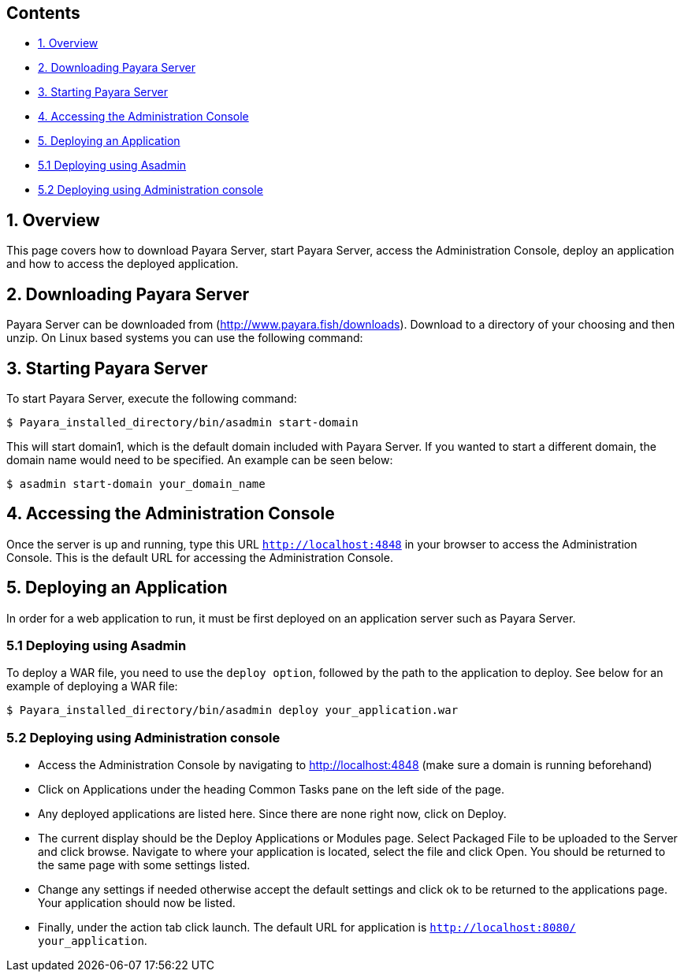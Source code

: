[[contents]]
Contents
--------

* link:#1-overview[1. Overview]
* link:#2-downloading-payara-server[2. Downloading Payara Server]
* link:#3-starting-payara-server[3. Starting Payara Server]
* link:#4-accessing-the-administration-console[4. Accessing the
Administration Console]
* link:#5-deploying-an-application[5. Deploying an Application]
* link:#51--deploying-using-asadmin[5.1 Deploying using Asadmin]
* link:#52--deploying-using-administration-console[5.2 Deploying using
Administration console]

[[overview]]
1. Overview
-----------

This page covers how to download Payara Server, start Payara Server,
access the Administration Console, deploy an application and how to
access the deployed application.

[[downloading-payara-server]]
2. Downloading Payara Server
----------------------------

Payara Server can be downloaded from (http://www.payara.fish/downloads).
Download to a directory of your choosing and then unzip. On Linux based
systems you can use the following command:

[[starting-payara-server]]
3. Starting Payara Server
-------------------------

To start Payara Server, execute the following command:

`$ Payara_installed_directory/bin/asadmin start-domain`

This will start domain1, which is the default domain included with
Payara Server. If you wanted to start a different domain, the domain
name would need to be specified. An example can be seen below:

`$ asadmin start-domain your_domain_name`

[[accessing-the-administration-console]]
4. Accessing the Administration Console
---------------------------------------

Once the server is up and running, type this URL `http://localhost:4848`
in your browser to access the Administration Console. This is the
default URL for accessing the Administration Console.

[[deploying-an-application]]
5. Deploying an Application
---------------------------

In order for a web application to run, it must be first deployed on an
application server such as Payara Server.

[[deploying-using-asadmin]]
5.1 Deploying using Asadmin
~~~~~~~~~~~~~~~~~~~~~~~~~~~

To deploy a WAR file, you need to use the `deploy option`, followed by
the path to the application to deploy. See below for an example of
deploying a WAR file:

`$ Payara_installed_directory/bin/asadmin deploy your_application.war`

[[deploying-using-administration-console]]
5.2 Deploying using Administration console
~~~~~~~~~~~~~~~~~~~~~~~~~~~~~~~~~~~~~~~~~~

* Access the Administration Console by navigating to
http://localhost:4848 (make sure a domain is running beforehand)
* Click on Applications under the heading Common Tasks pane on the left
side of the page.
* Any deployed applications are listed here. Since there are none right
now, click on Deploy.
* The current display should be the Deploy Applications or Modules page.
Select Packaged File to be uploaded to the Server and click browse.
Navigate to where your application is located, select the file and click
Open. You should be returned to the same page with some settings listed.
* Change any settings if needed otherwise accept the default settings
and click ok to be returned to the applications page. Your application
should now be listed.
* Finally, under the action tab click launch. The default URL for
application is `http://localhost:8080/ your_application`.
